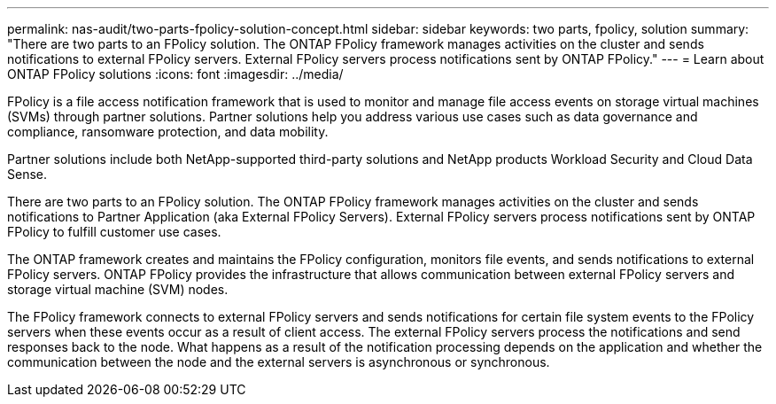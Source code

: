 ---
permalink: nas-audit/two-parts-fpolicy-solution-concept.html
sidebar: sidebar
keywords: two parts, fpolicy, solution
summary: "There are two parts to an FPolicy solution. The ONTAP FPolicy framework manages activities on the cluster and sends notifications to external FPolicy servers. External FPolicy servers process notifications sent by ONTAP FPolicy."
---
= Learn about ONTAP FPolicy solutions
:icons: font
:imagesdir: ../media/

[.lead]
FPolicy is a file access notification framework that is used to monitor and manage file access events on storage virtual machines (SVMs) through partner solutions. Partner solutions help you address various use cases such as data governance and compliance, ransomware protection, and data mobility.

Partner solutions include both NetApp-supported third-party solutions and NetApp products Workload Security and Cloud Data Sense.

There are two parts to an FPolicy solution. The ONTAP FPolicy framework manages activities on the cluster and sends notifications to Partner Application (aka External FPolicy Servers). External FPolicy servers process notifications sent by ONTAP FPolicy to fulfill customer use cases.

The ONTAP framework creates and maintains the FPolicy configuration, monitors file events, and sends notifications to external FPolicy servers. ONTAP FPolicy provides the infrastructure that allows communication between external FPolicy servers and storage virtual machine (SVM) nodes.

The FPolicy framework connects to external FPolicy servers and sends notifications for certain file system events to the FPolicy servers when these events occur as a result of client access. The external FPolicy servers process the notifications and send responses back to the node. What happens as a result of the notification processing depends on the application and whether the communication between the node and the external servers is asynchronous or synchronous.

// 2025 October 29, GH-1865
// 2025 June 17, ONTAPDOC-3078
// 2023 Jun 23, Git Issue 971